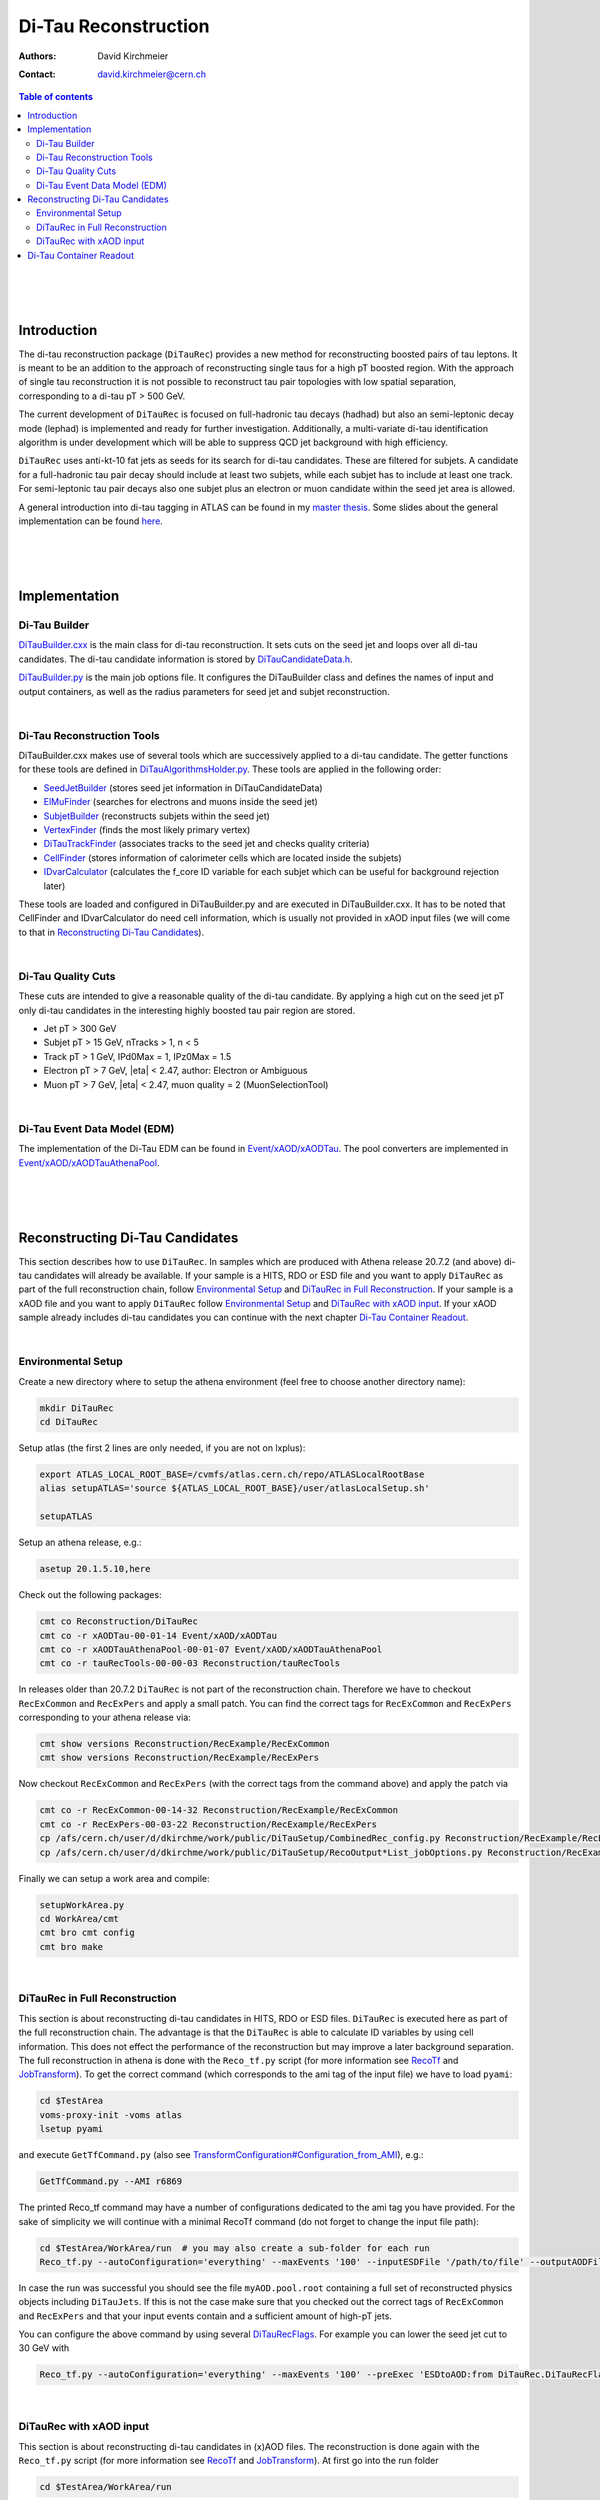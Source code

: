 ======================
Di-Tau Reconstruction
======================

:authors: David Kirchmeier
:contact: david.kirchmeier@cern.ch

.. contents:: Table of contents

|
|
|

Introduction
============

The di-tau reconstruction package (``DiTauRec``) provides a new 
method for reconstructing boosted pairs of tau leptons. 
It is meant to be an addition to the approach of reconstructing single taus 
for a high pT boosted region.
With the approach of single tau reconstruction it is not possible to reconstruct
tau pair topologies with low spatial separation, corresponding to a di-tau pT > 500 GeV.

The current development of ``DiTauRec`` is focused on full-hadronic tau decays (hadhad) but
also an semi-leptonic decay mode (lephad) is implemented and ready for 
further investigation.
Additionally, a multi-variate di-tau identification algorithm is under development which will be able to suppress QCD jet background with high efficiency.

``DiTauRec`` uses anti-kt-10 fat jets as seeds for its search for di-tau candidates. 
These are filtered for subjets. 
A candidate for a full-hadronic tau pair decay should include at least two subjets, while 
each subjet has to include at least one track. 
For semi-leptonic tau pair decays also one subjet plus an electron or muon candidate within
the seed jet area is allowed.

A general introduction into di-tau tagging in ATLAS can be found in my `master thesis <https://cds.cern.ch/record/2105592>`_. 
Some slides about the general implementation can be found `here <https://indico.cern.ch/event/441941/session/1/contribution/7/attachments/1157918/1666256/15-09-22-TauWorkshop.pdf>`_.

|
|
|

Implementation
================

Di-Tau Builder
-------------------
`DiTauBuilder.cxx <src/DiTauBuilder.cxx>`_ is the main class for di-tau reconstruction.
It sets cuts on the seed jet and loops over all di-tau candidates. 
The di-tau candidate information is stored by 
`DiTauCandidateData.h <DiTauRec/DiTauCandidateData.h>`_.

`DiTauBuilder.py <python/DiTauBuilder.py>`_ is the main job options file.
It configures the DiTauBuilder class and defines the names of input and output containers, 
as well as the radius parameters for seed jet and subjet reconstruction.

|

Di-Tau Reconstruction Tools
---------------------------

DiTauBuilder.cxx makes use of several tools which are successively applied to a 
di-tau candidate.
The getter functions for these tools are defined in 
`DiTauAlgorithmsHolder.py <python/DiTauAlgorithmsHolder.py>`_.
These tools are applied in the following order:

* `SeedJetBuilder <src/SeedJetBuilder.cxx>`_ (stores seed jet information in 
  DiTauCandidateData)
* `ElMuFinder <src/ElMuFinder.cxx>`_ (searches for electrons and muons inside the seed jet)
* `SubjetBuilder <src/SubjetBuilder.cxx>`_ (reconstructs subjets within the seed jet)
* `VertexFinder <src/VertexFinder.cxx>`_ (finds the most likely primary vertex)
* `DiTauTrackFinder <src/DiTauTrackFinder.cxx>`_ (associates tracks to the seed jet and checks quality criteria)
* `CellFinder <src/CellFinder.cxx>`_ (stores information of calorimeter cells which are located inside the 
  subjets)
* `IDvarCalculator <src/IDvarCalculator.cxx>`_ (calculates the f_core ID variable for each subjet which 
  can be useful for background rejection later)

These tools are loaded and configured in DiTauBuilder.py and are executed in DiTauBuilder.cxx.
It has to be noted that CellFinder and IDvarCalculator do need cell information, which
is usually not provided in xAOD input files (we will come to that in `Reconstructing Di-Tau Candidates`_).

|

Di-Tau Quality Cuts
------------------------

These cuts are intended to give a reasonable quality of the di-tau candidate. 
By applying a high cut on the seed jet pT only di-tau candidates in the interesting highly boosted tau pair region are stored.

*  Jet pT > 300 GeV
*  Subjet pT > 15 GeV, nTracks > 1, n < 5
*  Track pT > 1 GeV, IPd0Max = 1, IPz0Max = 1.5
*  Electron pT > 7 GeV, \|eta\| < 2.47, author: Electron or Ambiguous
*  Muon pT > 7 GeV, \|eta\| < 2.47, muon quality = 2 (MuonSelectionTool)

|

Di-Tau Event Data Model (EDM)
------------------------------

The implementation of the Di-Tau EDM can be found in
`Event/xAOD/xAODTau <https://svnweb.cern.ch/trac/atlasoff/browser/Event/xAOD/xAODTau/trunk>`_.
The pool converters are implemented in
`Event/xAOD/xAODTauAthenaPool <https://svnweb.cern.ch/trac/atlasoff/browser/Event/xAOD/xAODTauAthenaPool>`_.

| 
|
|

Reconstructing Di-Tau Candidates
=================================

This section describes how to use ``DiTauRec``. 
In samples which are produced with Athena release 20.7.2 
(and above) di-tau candidates will already be available.
If your sample is a HITS, RDO or ESD file and you want to apply ``DiTauRec`` as part of the full reconstruction chain, follow `Environmental Setup`_ and `DiTauRec in Full Reconstruction`_. 
If your sample is a xAOD file and you want to apply ``DiTauRec`` follow `Environmental Setup`_ and `DiTauRec with xAOD input`_.
If your xAOD sample already includes di-tau candidates you can continue with
the next chapter `Di-Tau Container Readout`_. 

|

Environmental Setup
-------------------

Create a new directory where to setup the athena environment 
(feel free to choose another directory name):

.. code-block:: bash

    mkdir DiTauRec
    cd DiTauRec

Setup atlas (the first 2 lines are only needed, if you are not on lxplus):

.. code-block:: bash

    export ATLAS_LOCAL_ROOT_BASE=/cvmfs/atlas.cern.ch/repo/ATLASLocalRootBase
    alias setupATLAS='source ${ATLAS_LOCAL_ROOT_BASE}/user/atlasLocalSetup.sh'
    
    setupATLAS
 
Setup an athena release, e.g.:

.. code-block:: bash

    asetup 20.1.5.10,here

Check out the following packages:

.. code-block:: bash
    
    cmt co Reconstruction/DiTauRec
    cmt co -r xAODTau-00-01-14 Event/xAOD/xAODTau
    cmt co -r xAODTauAthenaPool-00-01-07 Event/xAOD/xAODTauAthenaPool
    cmt co -r tauRecTools-00-00-03 Reconstruction/tauRecTools

In releases older than 20.7.2 ``DiTauRec`` is not part of the reconstruction chain. 
Therefore we have to checkout ``RecExCommon`` and ``RecExPers`` and apply a small patch. 
You can find the correct tags for ``RecExCommon`` and ``RecExPers`` corresponding to your athena
release via:

.. code-block:: bash
    
    cmt show versions Reconstruction/RecExample/RecExCommon
    cmt show versions Reconstruction/RecExample/RecExPers 

Now checkout ``RecExCommon`` and ``RecExPers`` (with the correct tags from the command above) and apply the patch via

.. code-block:: bash

    cmt co -r RecExCommon-00-14-32 Reconstruction/RecExample/RecExCommon
    cmt co -r RecExPers-00-03-22 Reconstruction/RecExample/RecExPers 
    cp /afs/cern.ch/user/d/dkirchme/work/public/DiTauSetup/CombinedRec_config.py Reconstruction/RecExample/RecExCommon/share
    cp /afs/cern.ch/user/d/dkirchme/work/public/DiTauSetup/RecoOutput*List_jobOptions.py Reconstruction/RecExample/RecExPers/share

Finally we can setup a work area and compile:

.. code-block:: bash

    setupWorkArea.py
    cd WorkArea/cmt
    cmt bro cmt config
    cmt bro make

|

DiTauRec in Full Reconstruction
----------------------------------

This section is about reconstructing di-tau candidates in HITS, RDO or ESD files.
``DiTauRec`` is executed here as part of the full reconstruction chain. 
The advantage is that the ``DiTauRec`` is able to calculate ID variables
by using cell information.
This does not effect the performance of the reconstruction but may improve 
a later background separation.
The full reconstruction in athena is done with the ``Reco_tf.py`` script
(for more information see `RecoTf <https://twiki.cern.ch/twiki/bin/view/AtlasComputing/RecoTf>`_ 
and `JobTransform <https://twiki.cern.ch/twiki/bin/view/AtlasComputing/JobTransform#General_Documentation>`_). 
To get the correct command (which corresponds to the ami tag of the input file)
we have to load ``pyami``:

.. code-block:: bash

    cd $TestArea
    voms-proxy-init -voms atlas
    lsetup pyami

and execute ``GetTfCommand.py`` (also see `TransformConfiguration#Configuration_from_AMI <https://twiki.cern.ch/twiki/bin/view/AtlasComputing/TransformConfiguration#Configuration_from_AMI>`_), e.g.:

.. code-block:: bash

    GetTfCommand.py --AMI r6869

The printed Reco_tf command may have a number of configurations dedicated to the 
ami tag you have provided. For the sake of simplicity we will continue with a minimal RecoTf command 
(do not forget to change the input file path):

.. code-block:: bash

    cd $TestArea/WorkArea/run  # you may also create a sub-folder for each run
    Reco_tf.py --autoConfiguration='everything' --maxEvents '100' --inputESDFile '/path/to/file' --outputAODFile 'myAOD.pool.root'

In case the run was successful you should see the file ``myAOD.pool.root`` containing 
a full set of reconstructed physics objects including ``DiTauJets``.
If this is not the case make sure that you checked out the correct tags of ``RecExCommon`` and ``RecExPers`` and that your input events contain and a sufficient amount of high-pT jets. 

You can configure the above command by using several `DiTauRecFlags <python/DiTauRecFlags.py>`_.
For example you can lower the seed jet cut to 30 GeV with

.. code-block:: bash

    Reco_tf.py --autoConfiguration='everything' --maxEvents '100' --preExec 'ESDtoAOD:from DiTauRec.DiTauRecFlags import diTauFlags; diTauFlags.diTauRecJetSeedPt.set_Value_and_Lock(30000)' --inputESDFile '/path/to/file' --outputAODFile 'myAOD.pool.root'

|

DiTauRec with xAOD input
---------------------------

This section is about reconstructing di-tau candidates in (x)AOD files.
The reconstruction is done again with the ``Reco_tf.py`` script
(for more information see `RecoTf <https://twiki.cern.ch/twiki/bin/view/AtlasComputing/RecoTf>`_ 
and `JobTransform <https://twiki.cern.ch/twiki/bin/view/AtlasComputing/JobTransform#General_Documentation>`_). 
At first go into the run folder

.. code-block:: bash

  cd $TestArea/WorkArea/run

then execute ``DiTauRec`` by using the following command (change the input file path first):

.. code-block:: bash

    Reco_tf.py --preInclude 'DiTauRec/DiTauRecAOD_config.py' --maxEvents '100' --preExec 'all:from DiTauRec.DiTauRecFlags import diTauFlags; diTauFlags.doVtxFinding.set_Value_and_Lock(True); diTauFlags.diTauRecJetSeedPt.set_Value_and_Lock(30000); diTauFlags.doCellFinding.set_Value_and_Lock(False)' --inputAODFile='/path/to/file' --outputAOD_RPRFile='myAOD.pool.root'

The ``--preInclude`` option defines the job options `DiTauRecAOD_config.py <share/DiTauRecAOD_config.py>`_, which is dedicated to an execution on AOD input files. 
After the ``--preExec`` option several `DiTauRecFlags <python/DiTauRecFlags.py>`_ are configured.
Note that vertexing is usally turned off in AOD-to-AOD reconstruction, though it has to be explicitly turned on for ``DiTauRec`` here. 
Since cell information is not available in AOD files, the cell finding is turned off.
This does not effect the performance of the reconstruction but may decrease 
a later background separation power.
The location of the input file is defined with ``--inputAODFile``, the name of the output file is
defined with the ``--outputAOD_RPRFile`` option.
In case the run was successful you should see the file ``myAOD.pool.root`` containing 
the set of reconstructed physics objects you had before plus ``DiTauJets``.
If this is not the case make sure that DiTauRecAOD_config.py is included successfully and that your input events contain and a sufficient amount of high-pT jets. 

|
|
|

Di-Tau Container Readout
=========================

This section is about reading a di-tau container in RootCore. 
In general, reading di-tau candidates from xAOD works as usual (see `xAOD Analysis in RootCore <https://twiki.cern.ch/twiki/bin/viewauth/AtlasComputing/SoftwareTutorialxAODAnalysisInROOT>`_).
In older base releases the ``xAODTau`` package has to be checked out, since it includes the definitions of the di-tau EDM:

.. code-block:: bash 

    svn co svn+ssh://svn.cern.ch/reps/atlasoff/Event/xAOD/xAODTau/trunk ./xAODTau/

In your RootCore executable you have to include the DiTauJetContainer header:

.. code-block:: c++
    
    #include "xAODTau/DiTauJetContainer.h"

In your ``execute ()`` function do the following

.. code-block:: c++
  
    // get the event
    xAOD::TEvent* event = wk()->xaodEvent();
    // get the di-tau container
    const xAOD::DiTauJetContainer* xDiTauJetContainer = 0;
    if ( !event->retrieve(xDiTauJetContainer, "DiTauJets").isSuccess() ) {
        Error("execute()", "Failed to retrieve DiTauJetContainer") );
        return EL::StatusCode::FAILURE;
    }

Now you can loop over the di-tau candidates of the event and access their variables, e.g.:

.. code-block:: c++
  
    for (const auto* ditau: *xDiTauContainer){
      // di-tau pt
      pt = ditau->pt()

      // number of subjets
      n = ditau->nSubjets()

      // pt of the leading subjet
      pt = subjetPt(0)
      // pt of the subleading subjet
      pt = subjetPt(1)

      // f_core of the leading subjet (only if cell information was provided in sample production)
      fCoreLead = ditau->fCore(0)
      // f_core of the subleading subjet (only if cell information was provided in sample production)
      fCoreSubl = ditau->fCore(1)


To see all variables available in the DiTau EDM consult `DiTauJet_v1.cxx <https://svnweb.cern.ch/trac/atlasoff/browser/Event/xAOD/xAODTau/trunk/Root/DiTauJet_v1.cxx>`_ in ``Event/xAOD/xAODTau``.

|
|
|
|
